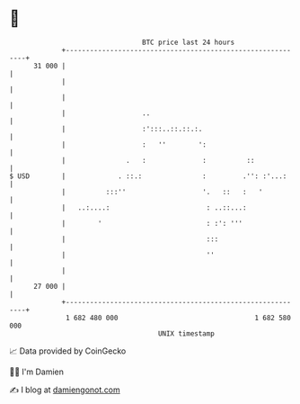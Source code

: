 * 👋

#+begin_example
                                    BTC price last 24 hours                    
                +------------------------------------------------------------+ 
         31 000 |                                                            | 
                |                                                            | 
                |                                                            | 
                |                   ..                                       | 
                |                   :':::..::.::.:.                          | 
                |                   :   ''        ':                         | 
                |               .   :              :          ::             | 
   $ USD        |             . ::.:               :         .'': :'...:     | 
                |          :::''                   '.   ::   :   '           | 
                |   ..:....:                        : ..::...:               | 
                |        '                          : :': '''                | 
                |                                   :::                      | 
                |                                   ''                       | 
                |                                                            | 
         27 000 |                                                            | 
                +------------------------------------------------------------+ 
                 1 682 480 000                                  1 682 580 000  
                                        UNIX timestamp                         
#+end_example
📈 Data provided by CoinGecko

🧑‍💻 I'm Damien

✍️ I blog at [[https://www.damiengonot.com][damiengonot.com]]
